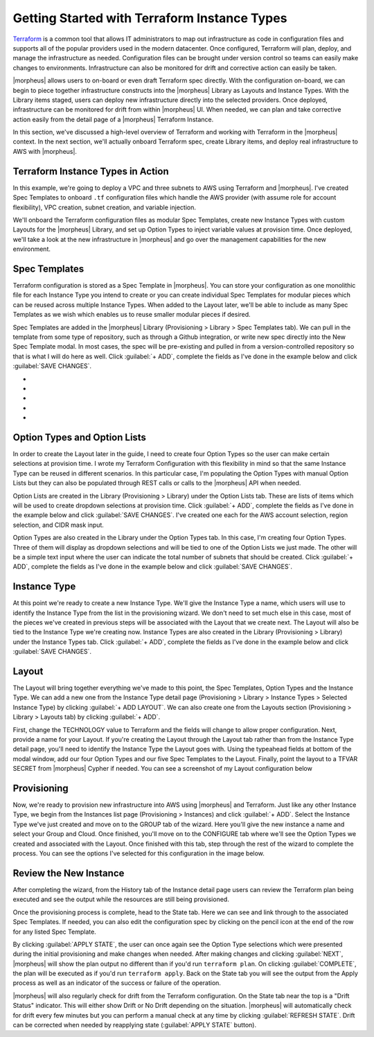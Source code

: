 Getting Started with Terraform Instance Types
---------------------------------------------

`Terraform <https://www.terraform.io/intro/index.html>`_ is a common tool that allows IT administrators to map out infrastructure as code in configuration files and supports all of the popular providers used in the modern datacenter. Once configured, Terraform will plan, deploy, and manage the infrastructure as needed. Configuration files can be brought under version control so teams can easily make changes to environments. Infrastructure can also be monitored for drift and corrective action can easily be taken.

|morpheus| allows users to on-board or even draft Terraform spec directly. With the configuration on-board, we can begin to piece together infrastructure constructs into the |morpheus| Library as Layouts and Instance Types. With the Library items staged, users can deploy new infrastructure directly into the selected providers. Once deployed, infrastructure can be monitored for drift from within |morpheus| UI. When needed, we can plan and take corrective action easily from the detail page of a |morpheus| Terraform Instance.

In this section, we've discussed a high-level overview of Terraform and working with Terraform in the |morpheus| context. In the next section, we'll actually onboard Terraform spec, create Library items, and deploy real infrastructure to AWS with |morpheus|.

Terraform Instance Types in Action
^^^^^^^^^^^^^^^^^^^^^^^^^^^^^^^^^^

In this example, we're going to deploy a VPC and three subnets to AWS using Terraform and |morpheus|. I've created Spec Templates to onboard ``.tf`` configuration files which handle the AWS provider (with assume role for account flexibility), VPC creation, subnet creation, and variable injection.

We'll onboard the Terraform configuration files as modular Spec Templates, create new Instance Types with custom Layouts for the |morpheus| Library, and set up Option Types to inject variable values at provision time. Once deployed, we'll take a look at the new infrastructure in |morpheus| and go over the management capabilities for the new environment.

Spec Templates
^^^^^^^^^^^^^^

Terraform configuration is stored as a Spec Template in |morpheus|. You can store your configuration as one monolithic file for each Instance Type you intend to create or you can create individual Spec Templates for modular pieces which can be reused across multiple Instance Types. When added to the Layout later, we'll be able to include as many Spec Templates as we wish which enables us to reuse smaller modular pieces if desired.

Spec Templates are added in the |morpheus| Library (Provisioning > Library > Spec Templates tab). We can pull in the template from some type of repository, such as through a Github integration, or write new spec directly into the New Spec Template modal. In most cases, the spec will be pre-existing and pulled in from a version-controlled repository so that is what I will do here as well. Click :guilabel:`+ ADD`, complete the fields as I've done in the example below and click :guilabel:`SAVE CHANGES`.

.. image:: /images/integration_guides/terr_inst_guide/1newSpec.png

- .. toggle-header:: :header: **AWS Subnet by Count**

    .. image:: /images/integration_guides/terr_inst_guide/2tfSubnetByCount.png

- .. toggle-header:: :header: **AWS Terraform Default Vars**

    .. image:: /images/integration_guides/terr_inst_guide/3tfDefaultVars.png

- .. toggle-header:: :header: **AWS Provider Role Assume**

    .. image:: /images/integration_guides/terr_inst_guide/4tfAssumeRole.png

- .. toggle-header:: :header: **AWS Terrform Locals**

    .. image:: /images/integration_guides/terr_inst_guide/5tfLocals.png

- .. toggle-header:: :header: **AWS VPC**

    .. image:: /images/integration_guides/terr_inst_guide/6tfVpc.png

Option Types and Option Lists
^^^^^^^^^^^^^^^^^^^^^^^^^^^^^

In order to create the Layout later in the guide, I need to create four Option Types so the user can make certain selections at provision time. I wrote my Terraform Configuration with this flexibility in mind so that the same Instance Type can be reused in different scenarios. In this particular case, I'm populating the Option Types with manual Option Lists but they can also be populated through REST calls or calls to the |morpheus| API when needed.

Option Lists are created in the Library (Provisioning > Library) under the Option Lists tab. These are lists of items which will be used to create dropdown selections at provision time. Click :guilabel:`+ ADD`, complete the fields as I've done in the example below and click :guilabel:`SAVE CHANGES`. I've created one each for the AWS account selection, region selection, and CIDR mask input.

.. image:: /images/integration_guides/terr_inst_guide/7optionList.png

Option Types are also created in the Library under the Option Types tab. In this case, I'm creating four Option Types. Three of them will display as dropdown selections and will be tied to one of the Option Lists we just made. The other will be a simple text input where the user can indicate the total number of subnets that should be created. Click :guilabel:`+ ADD`, complete the fields as I've done in the example below and click :guilabel:`SAVE CHANGES`.

.. image:: /images/integration_guides/terr_inst_guide/8optionType.png

Instance Type
^^^^^^^^^^^^^

At this point we're ready to create a new Instance Type. We'll give the Instance Type a name, which users will use to identify the Instance Type from the list in the provisioning wizard. We don't need to set much else in this case, most of the pieces we've created in previous steps will be associated with the Layout that we create next. The Layout will also be tied to the Instance Type we're creating now. Instance Types are also created in the Library (Provisioning > Library) under the Instance Types tab. Click :guilabel:`+ ADD`, complete the fields as I've done in the example below and click :guilabel:`SAVE CHANGES`.

.. image:: /images/integration_guides/terr_inst_guide/9instanceType.png

Layout
^^^^^^

The Layout will bring together everything we've made to this point, the Spec Templates, Option Types and the Instance Type. We can add a new one from the Instance Type detail page (Provisioning > Library > Instance Types > Selected Instance Type) by clicking :guilabel:`+ ADD LAYOUT`. We can also create one from the Layouts section (Provisioning > Library > Layouts tab) by clicking :guilabel:`+ ADD`.

First, change the TECHNOLOGY value to Terraform and the fields will change to allow proper configuration. Next, provide a name for your Layout. If you're creating the Layout through the Layout tab rather than from the Instance Type detail page, you'll need to identify the Instance Type the Layout goes with. Using the typeahead fields at bottom of the modal window, add our four Option Types and our five Spec Templates to the Layout. Finally, point the layout to a TFVAR SECRET from |morpheus| Cypher if needed. You can see a screenshot of my Layout configuration below

.. image:: /images/integration_guides/terr_inst_guide/10Layout.png

Provisioning
^^^^^^^^^^^^

Now, we're ready to provision new infrastructure into AWS using |morpheus| and Terraform. Just like any other Instance Type, we begin from the Instances list page (Provisioning > Instances) and click :guilabel:`+ ADD`. Select the Instance Type we've just created and move on to the GROUP tab of the wizard. Here you'll give the new instance a name and select your Group and Cloud. Once finished, you'll move on to the CONFIGURE tab where we'll see the Option Types we created and associated with the Layout. Once finished with this tab, step through the rest of the wizard to complete the process. You can see the options I've selected for this configuration in the image below.

.. image:: /images/integration_guides/terr_inst_guide/11configureTab.png

Review the New Instance
^^^^^^^^^^^^^^^^^^^^^^^

After completing the wizard, from the History tab of the Instance detail page users can review the Terraform plan being executed and see the output while the resources are still being provisioned.

.. image:: /images/integration_guides/terr_inst_guide/12historyTab.png

Once the provisioning process is complete, head to the State tab. Here we can see and link through to the associated Spec Templates. If needed, you can also edit the configuration spec by clicking on the pencil icon at the end of the row for any listed Spec Template.

By clicking :guilabel:`APPLY STATE`, the user can once again see the Option Type selections which were presented during the initial provisioning and make changes when needed. After making changes and clicking :guilabel:`NEXT`, |morpheus| will show the plan output no different than if you'd run ``terraform plan``. On clicking :guilabel:`COMPLETE`, the plan will be executed as if you'd run ``terraform apply``. Back on the State tab you will see the output from the Apply process as well as an indicator of the success or failure of the operation.

.. image:: /images/integration_guides/terr_inst_guide/13stateTab.png

|morpheus| will also regularly check for drift from the Terraform configuration. On the State tab near the top is a "Drift Status" indicator. This will either show Drift or No Drift depending on the situation. |morpheus| will automatically check for drift every few minutes but you can perform a manual check at any time by clicking :guilabel:`REFRESH STATE`. Drift can be corrected when needed by reapplying state (:guilabel:`APPLY STATE` button).
